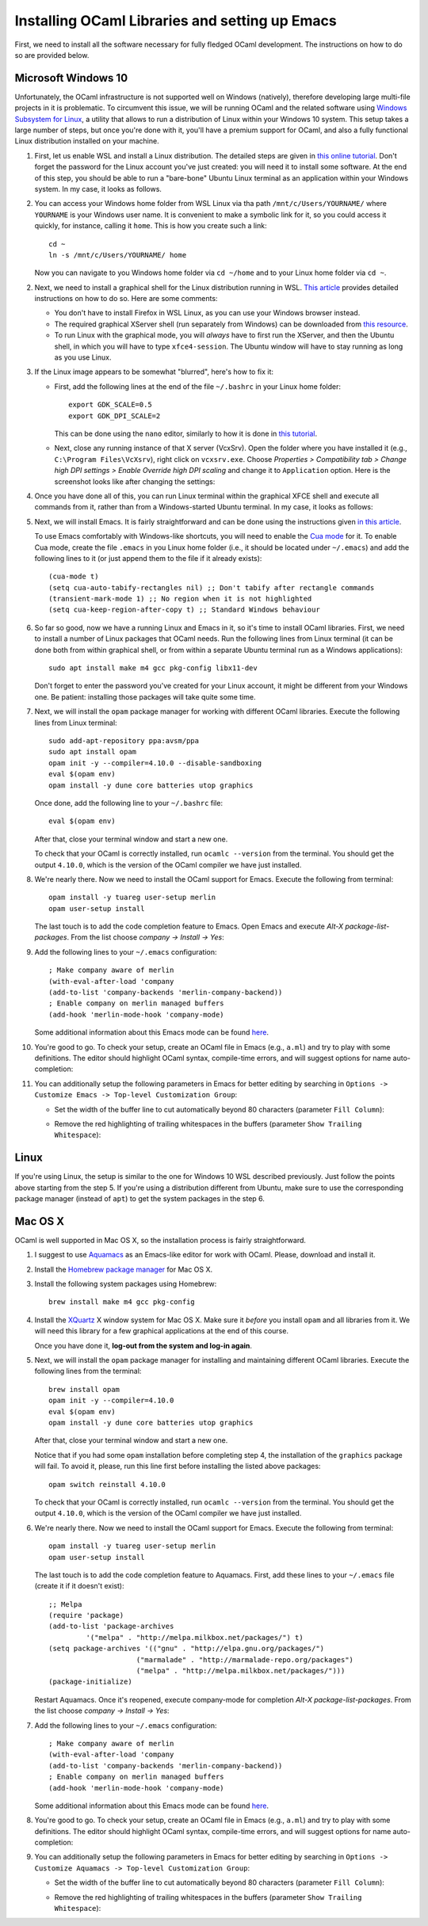.. -*- mode: rst -*-

Installing OCaml Libraries and setting up Emacs
===============================================

First, we need to install all the software necessary for fully fledged OCaml development. The instructions on how to do so are provided below.

Microsoft Windows 10
--------------------

Unfortunately, the OCaml infrastructure is not supported well on
Windows (natively), therefore developing large multi-file projects in
it is problematic. To circumvent this issue, we will be running OCaml
and the related software using `Windows Subsystem for Linux
<https://docs.microsoft.com/en-us/windows/wsl/install-win10>`_, a
utility that allows to run a distribution of Linux within your Windows
10 system. This setup takes a large number of steps, but once you're
done with it, you'll have a premium support for OCaml, and also a
fully functional Linux distribution installed on your machine.

1. First, let us enable WSL and install a Linux distribution. The
   detailed steps are given in `this online tutorial
   <https://solarianprogrammer.com/2017/04/15/install-wsl-windows-subsystem-for-linux/>`_.
   Don't forget the password for the Linux account you've just
   created: you will need it to install some software. At the end of
   this step, you should be able to run a "bare-bone" Ubuntu Linux
   terminal as an application within your Windows system. In my case, it
   looks as follows.

.. image:: ../resources/howto/ubuntu.png
   :width: 820px
   :align: center

2. You can access your Windows home folder from WSL Linux via tha path
   ``/mnt/c/Users/YOURNAME/`` where ``YOURNAME`` is your Windows user
   name. It is convenient to make a symbolic link for it, so you could
   access it quickly, for instance, calling it ``home``. This is how
   you create such a link::

     cd ~
     ln -s /mnt/c/Users/YOURNAME/ home

   Now you can navigate to you Windows home folder via ``cd ~/home`` and to
   your Linux home folder via ``cd ~``.

2. Next, we need to install a graphical shell for the Linux
   distribution running in WSL. `This article
   <https://solarianprogrammer.com/2017/04/16/windows-susbsystem-for-linux-xfce-4/>`_
   provides detailed instructions on how to do so. Here are some
   comments:

   * You don't have to install Firefox in WSL Linux, as you can use
     your Windows browser instead.

   * The required graphical XServer shell (run separately from
     Windows) can be downloaded from `this resource
     <https://sourceforge.net/projects/vcxsrv/>`_.

   * To run Linux with the graphical mode, you will `always` have to
     first run the XServer, and then the Ubuntu shell, in which you
     will have to type ``xfce4-session``. The Ubuntu window will have
     to stay running as long as you use Linux.
     
3. If the Linux image appears to be somewhat "blurred", here's how to fix it:

   * First, add the following lines at the end of the file
     ``~/.bashrc`` in your Linux home folder::

      export GDK_SCALE=0.5
      export GDK_DPI_SCALE=2          

     This can be done using the ``nano`` editor, similarly to how it
     is done in  `this tutorial <https://solarianprogrammer.com/2017/04/16/windows-susbsystem-for-linux-xfce-4/>`_.
     
   * Next, close any running instance of that X server (VcxSrv). Open
     the folder where you have installed it (e.g., ``C:\Program
     Files\VcXsrv``),
     right click on ``vcxsrv.exe``. Choose `Properties > Compatibility tab > Change high DPI
     settings > Enable Override high DPI scaling` and change it to
     ``Application`` option. Here is the screenshot looks like after
     changing the settings:

.. image:: ../resources/howto/blur.png
   :width: 820px
   :align: center

4. Once you have done all of this, you can run Linux terminal within the
   graphical XFCE shell and execute all commands from it, rather than
   from a Windows-started Ubuntu terminal. In my case, it looks
   as follows:

.. image:: ../resources/howto/xfce.png
   :width: 820px
   :align: center 

5. Next, we will install Emacs. It is fairly straightforward and can
   be done using the instructions given `in this article
   <https://solarianprogrammer.com/2017/05/18/emacs-windows-subsystem-linux/>`_.

   To use Emacs comfortably with Windows-like shortcuts, you will need to enable the `Cua mode <https://www.emacswiki.org/emacs/CuaMode>`_ for it. 
   To enable Cua mode, create the file ``.emacs`` in you Linux home folder (i.e., it should be located under ``~/.emacs``) and add the following lines to it (or just append them to the file if it already exists)::

    (cua-mode t)
    (setq cua-auto-tabify-rectangles nil) ;; Don't tabify after rectangle commands
    (transient-mark-mode 1) ;; No region when it is not highlighted
    (setq cua-keep-region-after-copy t) ;; Standard Windows behaviour

6. So far so good, now we have a running Linux and Emacs in it, so it's time to install OCaml libraries. 
   First, we need to install a number of Linux packages that OCaml needs. Run the following lines from Linux terminal (it can be done both from within graphical shell, or from within a separate Ubuntu terminal run as a Windows applications)::

    sudo apt install make m4 gcc pkg-config libx11-dev

   Don't forget to enter the password you've created for your Linux account, it might be different from your Windows one. Be patient: installing those packages will take quite some time.

7. Next, we will install the ``opam`` package manager for working with different OCaml libraries. Execute the following lines from Linux terminal::

    sudo add-apt-repository ppa:avsm/ppa
    sudo apt install opam
    opam init -y --compiler=4.10.0 --disable-sandboxing
    eval $(opam env)
    opam install -y dune core batteries utop graphics

   Once done, add the following line to your ``~/.bashrc`` file::

    eval $(opam env) 

   After that, close your terminal window and start a new one.

   To check that your OCaml is correctly installed, run ``ocamlc --version`` from the terminal. You should get the output
   ``4.10.0``, which is the version of the OCaml compiler we have just installed.

8. We're nearly there. Now we need to install the OCaml support for Emacs. Execute the following from terminal::

    opam install -y tuareg user-setup merlin
    opam user-setup install

   The last touch is to add the code completion feature to Emacs. Open Emacs and execute
   `Alt-X package-list-packages`. From the list choose `company -> Install -> Yes`:

.. image:: ../resources/howto/company.png
   :width: 820px
   :align: center 

9. Add the following lines to your ``~/.emacs`` configuration::

    ; Make company aware of merlin
    (with-eval-after-load 'company
    (add-to-list 'company-backends 'merlin-company-backend))
    ; Enable company on merlin managed buffers
    (add-hook 'merlin-mode-hook 'company-mode)

   Some additional information about this Emacs mode can be found `here <https://github.com/ocaml/merlin/wiki/emacs-from-scratch>`_.

10. You're good to go. To check your setup, create an OCaml file in
    Emacs (e.g., ``a.ml``) and try to play with some definitions. The
    editor should highlight OCaml syntax, compile-time errors, and
    will suggest options for name auto-completion:

.. image:: ../resources/howto/tuareg.png
   :width: 820px
   :align: center

11. You can additionally setup the following parameters in Emacs for better
    editing by searching in ``Options -> Customize Emacs -> Top-level
    Customization Group``:

    * Set the width of the buffer line to cut automatically beyond 80 characters
      (parameter ``Fill Column``):   

      .. image:: ../resources/howto/line80.png
         :width: 820px
         :align: center

    * Remove the red highlighting of trailing whitespaces in the buffers
      (parameter ``Show Trailing Whitespace``):

      .. image:: ../resources/howto/trailing.png
         :width: 820px
         :align: center

Linux
-----

If you're using Linux, the setup is similar to the one for Windows 10 WSL described previously. Just follow the points above starting from the step 5. If you're using a distribution different from Ubuntu, make sure to use the corresponding package manager (instead of ``apt``) to get the system packages in the step 6.

Mac OS X
--------

OCaml is well supported in Mac OS X, so the installation process is fairly straightforward.

1. I suggest to use `Aquamacs <http://aquamacs.org/>`_ as an Emacs-like editor for work with OCaml. Please, download and install it.

2. Install the `Homebrew package manager <https://brew.sh/>`_ for Mac OS X.

3. Install the following system packages using Homebrew::

     brew install make m4 gcc pkg-config

4. Install the `XQuartz <https://www.xquartz.org/>`_ X window system
   for Mac OS X. Make sure it `before` you install ``opam`` and all
   libraries from it. We will need this library for a few graphical
   applications at the end of this course. 

   Once you have done it, **log-out from the system and log-in again**.

5. Next, we will install the ``opam`` package manager for installing
   and maintaining different OCaml libraries. Execute the following
   lines from the terminal::

    brew install opam
    opam init -y --compiler=4.10.0
    eval $(opam env)
    opam install -y dune core batteries utop graphics

   After that, close your terminal window and start a new one.

   Notice that if you had some ``opam`` installation before completing
   step 4, the installation of the ``graphics`` package will fail. To
   avoid it, please, run this line first before installing the listed
   above packages::

     opam switch reinstall 4.10.0

   To check that your OCaml is correctly installed, run ``ocamlc --version`` from the terminal. You should get the output
   ``4.10.0``, which is the version of the OCaml compiler we have just installed.

6. We're nearly there. Now we need to install the OCaml support for Emacs. Execute the following from terminal::

    opam install -y tuareg user-setup merlin
    opam user-setup install

   The last touch is to add the code completion feature to Aquamacs. First, add these lines to your ``~/.emacs`` file (create it if it doesn't exist)::

    ;; Melpa
    (require 'package)
    (add-to-list 'package-archives
             '("melpa" . "http://melpa.milkbox.net/packages/") t)
    (setq package-archives '(("gnu" . "http://elpa.gnu.org/packages/")
                         ("marmalade" . "http://marmalade-repo.org/packages")
                         ("melpa" . "http://melpa.milkbox.net/packages/")))
    (package-initialize)
   
   Restart Aquamacs. Once it's reopened, execute company-mode for completion
   `Alt-X package-list-packages`. From the list choose `company -> Install -> Yes`:

.. image:: ../resources/howto/mac-company.png
   :width: 820px
   :align: center 

7. Add the following lines to your ``~/.emacs`` configuration::

    ; Make company aware of merlin
    (with-eval-after-load 'company
    (add-to-list 'company-backends 'merlin-company-backend))
    ; Enable company on merlin managed buffers
    (add-hook 'merlin-mode-hook 'company-mode)

   Some additional information about this Emacs mode can be found `here <https://github.com/ocaml/merlin/wiki/emacs-from-scratch>`_.

8. You're good to go. To check your setup, create an OCaml file in
   Emacs (e.g., ``a.ml``) and try to play with some definitions. The
   editor should highlight OCaml syntax, compile-time errors, and will
   suggest options for name auto-completion:

.. image:: ../resources/howto/mac-tuareg.png
   :width: 820px
   :align: center    

9. You can additionally setup the following parameters in Emacs for better
   editing by searching in ``Options -> Customize Aquamacs -> Top-level
   Customization Group``:

   * Set the width of the buffer line to cut automatically beyond 80 characters
     (parameter ``Fill Column``):   

     .. image:: ../resources/howto/line80.png
        :width: 820px
        :align: center

   * Remove the red highlighting of trailing whitespaces in the buffers
     (parameter ``Show Trailing Whitespace``):

     .. image:: ../resources/howto/trailing.png
        :width: 820px
        :align: center
